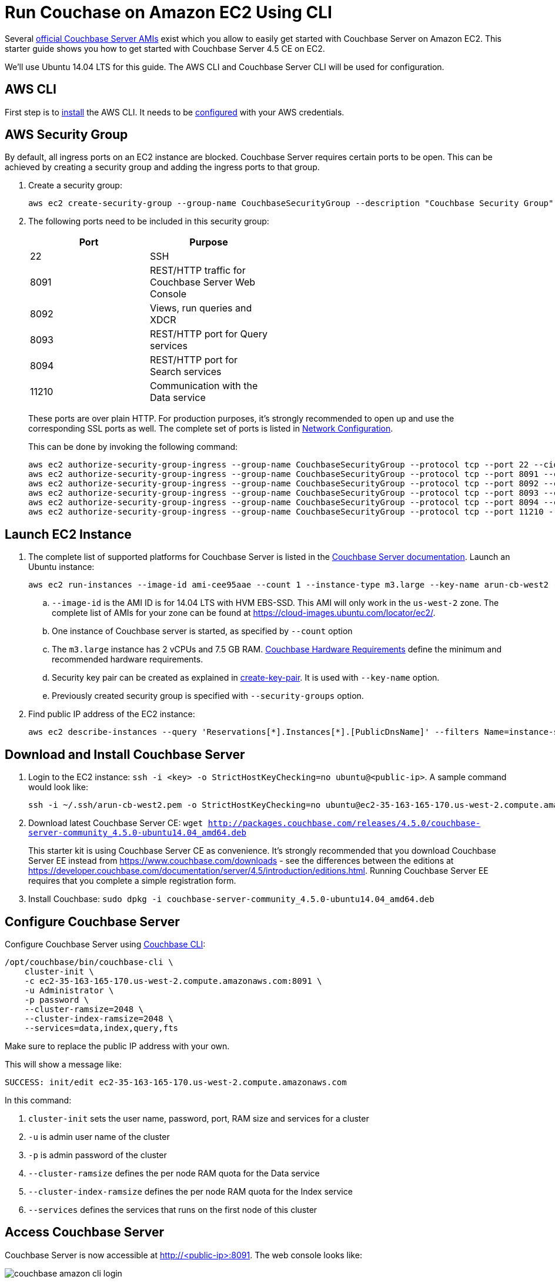 = Run Couchase on Amazon EC2 Using CLI

Several https://aws.amazon.com/marketplace/seller-profile?id=1a064a14-5ac2-4980-9167-15746aabde72[official Couchbase Server AMIs] exist which you allow to easily get started with Couchbase Server on Amazon EC2. This starter guide shows you how to get started with Couchbase Server 4.5 CE on EC2.

We'll use Ubuntu 14.04 LTS for this guide. The AWS CLI and Couchbase Server CLI will be used for configuration.

== AWS CLI

First step is to http://docs.aws.amazon.com/cli/latest/userguide/installing.html[install] the AWS CLI. It needs to be http://docs.aws.amazon.com/cli/latest/userguide/cli-chap-getting-started.html[configured] with your AWS credentials.

== AWS Security Group

By default, all ingress ports on an EC2 instance are blocked. Couchbase Server requires certain ports to be open. This can be achieved by creating a security group and adding the ingress ports to that group. 

. Create a security group:
+
```
aws ec2 create-security-group --group-name CouchbaseSecurityGroup --description "Couchbase Security Group"
```
+
. The following ports need to be included in this security group:
+
[options="header", width="50%"]
|====
| Port | Purpose
| 22 | SSH
| 8091 | REST/HTTP traffic for Couchbase Server Web Console
| 8092 | Views, run queries and XDCR
| 8093 | REST/HTTP port for Query services
| 8094 | REST/HTTP port for Search services
| 11210 | Communication with the Data service
|====
+
These ports are over plain HTTP. For production purposes, it's strongly recommended to open up and use the corresponding SSL ports as well. The complete set of ports is listed in https://developer.couchbase.com/documentation/server/current/install/install-ports.html[Network Configuration].
+
This can be done by invoking the following command:
+
```
aws ec2 authorize-security-group-ingress --group-name CouchbaseSecurityGroup --protocol tcp --port 22 --cidr 0.0.0.0/0
aws ec2 authorize-security-group-ingress --group-name CouchbaseSecurityGroup --protocol tcp --port 8091 --cidr 0.0.0.0/0
aws ec2 authorize-security-group-ingress --group-name CouchbaseSecurityGroup --protocol tcp --port 8092 --cidr 0.0.0.0/0
aws ec2 authorize-security-group-ingress --group-name CouchbaseSecurityGroup --protocol tcp --port 8093 --cidr 0.0.0.0/0
aws ec2 authorize-security-group-ingress --group-name CouchbaseSecurityGroup --protocol tcp --port 8094 --cidr 0.0.0.0/0
aws ec2 authorize-security-group-ingress --group-name CouchbaseSecurityGroup --protocol tcp --port 11210 --cidr 0.0.0.0/0
```

== Launch EC2 Instance

. The complete list of supported platforms for Couchbase Server is listed in the https://developer.couchbase.com/documentation/server/4.5/install/install-platforms.html[Couchbase Server documentation]. Launch an Ubuntu instance:
+
```
aws ec2 run-instances --image-id ami-cee95aae --count 1 --instance-type m3.large --key-name arun-cb-west2 --security-groups "CouchbaseSecurityGroup"
```
+
.. `--image-id` is the AMI ID is for 14.04 LTS with HVM EBS-SSD. This AMI will only work in the `us-west-2` zone. The complete list of AMIs for your zone can be found at https://cloud-images.ubuntu.com/locator/ec2/.
.. One instance of Couchbase server is started, as specified by `--count` option
.. The `m3.large` instance has 2 vCPUs and 7.5 GB RAM. https://developer.couchbase.com/documentation/server/current/install/pre-install.html[Couchbase Hardware Requirements] define the minimum and recommended hardware requirements.
.. Security key pair can be created as explained in http://docs.aws.amazon.com/cli/latest/reference/ec2/create-key-pair.html[create-key-pair]. It is used with `--key-name` option.
.. Previously created security group is specified with `--security-groups` option.
+
. Find public IP address of the EC2 instance:
+
```
aws ec2 describe-instances --query 'Reservations[*].Instances[*].[PublicDnsName]' --filters Name=instance-state-name,Values=running --output text
```

== Download and Install Couchbase Server

. Login to the EC2 instance: `ssh -i <key> -o StrictHostKeyChecking=no ubuntu@<public-ip>`. A sample command would look like:
+
```
ssh -i ~/.ssh/arun-cb-west2.pem -o StrictHostKeyChecking=no ubuntu@ec2-35-163-165-170.us-west-2.compute.amazonaws.com
```
+
. Download latest Couchbase Server CE: `wget http://packages.couchbase.com/releases/4.5.0/couchbase-server-community_4.5.0-ubuntu14.04_amd64.deb`
+
This starter kit is using Couchbase Server CE as convenience. It's strongly recommended that you download Couchbase Server EE instead from https://www.couchbase.com/downloads - see the differences between the editions at https://developer.couchbase.com/documentation/server/4.5/introduction/editions.html. Running Couchbase Server EE requires that you complete a simple registration form.
+
. Install Couchbase: `sudo dpkg -i couchbase-server-community_4.5.0-ubuntu14.04_amd64.deb`

== Configure Couchbase Server

Configure Couchbase Server using https://developer.couchbase.com/documentation/server/current/cli/cbcli-intro.html[Couchbase CLI]:

```
/opt/couchbase/bin/couchbase-cli \
    cluster-init \
    -c ec2-35-163-165-170.us-west-2.compute.amazonaws.com:8091 \
    -u Administrator \
    -p password \
    --cluster-ramsize=2048 \
    --cluster-index-ramsize=2048 \
    --services=data,index,query,fts
```

Make sure to replace the public IP address with your own.

This will show a message like:

```
SUCCESS: init/edit ec2-35-163-165-170.us-west-2.compute.amazonaws.com
```

In this command:

. `cluster-init` sets the user name, password, port, RAM size and services for a cluster
. `-u` is admin user name of the cluster
. `-p` is admin password of the cluster
. `--cluster-ramsize` defines the per node RAM quota for the Data service
. `--cluster-index-ramsize` defines the per node RAM quota for the Index service
. `--services` defines the services that runs on the first node of this cluster

== Access Couchbase Server

Couchbase Server is now accessible at http://<public-ip>:8091. The web console looks like:

image::images/couchbase-amazon-cli-login.png[]

Enter the user name `Administrator` and password as `password`. This was configured in our command previously.

By default, the Couchbase Server web console looks like:

image::images/couchbase-amazon-cli-web-console.png[]

There is only one active server. RAM and Disk overview of Data nodes is shown.

Clicking on the `Server` tab shows more details about the node:

image::images/couchbase-amazon-cli-web-console-server.png[]

Data, Full Text, Index and Query services are enabled for the node.

Enjoy!

